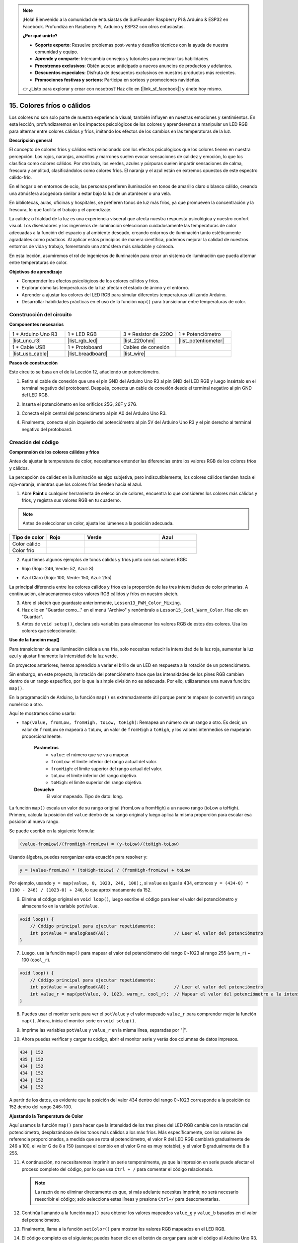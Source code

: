 .. note::

    ¡Hola! Bienvenido a la comunidad de entusiastas de SunFounder Raspberry Pi & Arduino & ESP32 en Facebook. Profundiza en Raspberry Pi, Arduino y ESP32 con otros entusiastas.

    **¿Por qué unirte?**

    - **Soporte experto**: Resuelve problemas post-venta y desafíos técnicos con la ayuda de nuestra comunidad y equipo.
    - **Aprende y comparte**: Intercambia consejos y tutoriales para mejorar tus habilidades.
    - **Preestrenos exclusivos**: Obtén acceso anticipado a nuevos anuncios de productos y adelantos.
    - **Descuentos especiales**: Disfruta de descuentos exclusivos en nuestros productos más recientes.
    - **Promociones festivas y sorteos**: Participa en sorteos y promociones navideñas.

    👉 ¿Listo para explorar y crear con nosotros? Haz clic en [|link_sf_facebook|] y únete hoy mismo.

15. Colores fríos o cálidos
================================

Los colores no son solo parte de nuestra experiencia visual; también influyen en nuestras emociones y sentimientos. En esta lección, profundizaremos en los impactos psicológicos de los colores y aprenderemos a manipular un LED RGB para alternar entre colores cálidos y fríos, imitando los efectos de los cambios en las temperaturas de la luz.

.. raw:: html

    <video muted controls style = "max-width:90%">
        <source src="_static/video/15_cool_warm_color.mp4" type="video/mp4">
        Your browser does not support the video tag.
    </video>

**Descripción general**

El concepto de colores fríos y cálidos está relacionado con los efectos psicológicos que los colores tienen en nuestra percepción. Los rojos, naranjas, amarillos y marrones suelen evocar sensaciones de calidez y emoción, lo que los clasifica como colores cálidos. Por otro lado, los verdes, azules y púrpuras suelen impartir sensaciones de calma, frescura y amplitud, clasificándolos como colores fríos. El naranja y el azul están en extremos opuestos de este espectro cálido-frío.

.. image:: img/15_mix_color_warm_cool.png
    :width: 400
    :align: center

En el hogar o en entornos de ocio, las personas prefieren iluminación en tonos de amarillo claro o blanco cálido, creando una atmósfera acogedora similar a estar bajo la luz de un atardecer o una vela.

.. image:: img/15_mix_color_warm_room.png
    :width: 400
    :align: center

En bibliotecas, aulas, oficinas y hospitales, se prefieren tonos de luz más fríos, ya que promueven la concentración y la frescura, lo que facilita el trabajo y el aprendizaje.

.. image:: img/15_mix_color_cool_room.png
    :width: 400
    :align: center

La calidez o frialdad de la luz es una experiencia visceral que afecta nuestra respuesta psicológica y nuestro confort visual. Los diseñadores y los ingenieros de iluminación seleccionan cuidadosamente las temperaturas de color adecuadas a la función del espacio y al ambiente deseado, creando entornos de iluminación tanto estéticamente agradables como prácticos. Al aplicar estos principios de manera científica, podemos mejorar la calidad de nuestros entornos de vida y trabajo, fomentando una atmósfera más saludable y cómoda.

En esta lección, asumiremos el rol de ingenieros de iluminación para crear un sistema de iluminación que pueda alternar entre temperaturas de color.

**Objetivos de aprendizaje**

- Comprender los efectos psicológicos de los colores cálidos y fríos.
- Explorar cómo las temperaturas de la luz afectan el estado de ánimo y el entorno.
- Aprender a ajustar los colores del LED RGB para simular diferentes temperaturas utilizando Arduino.
- Desarrollar habilidades prácticas en el uso de la función ``map()`` para transicionar entre temperaturas de color.


Construcción del circuito
------------------------------

**Componentes necesarios**

.. list-table:: 
   :widths: 25 25 25 25
   :header-rows: 0

   * - 1 * Arduino Uno R3
     - 1 * LED RGB
     - 3 * Resistor de 220Ω
     - 1 * Potenciómetro
   * - |list_uno_r3| 
     - |list_rgb_led| 
     - |list_220ohm| 
     - |list_potentiometer| 
   * - 1 * Cable USB
     - 1 * Protoboard
     - Cables de conexión
     - 
   * - |list_usb_cable| 
     - |list_breadboard| 
     - |list_wire| 
     - 
     
**Pasos de construcción**

Este circuito se basa en el de la Lección 12, añadiendo un potenciómetro.

.. image:: img/15_cool_warm_color.png
    :width: 500
    :align: center

1. Retira el cable de conexión que une el pin GND del Arduino Uno R3 al pin GND del LED RGB y luego insértalo en el terminal negativo del protoboard. Después, conecta un cable de conexión desde el terminal negativo al pin GND del LED RGB.

.. image:: img/15_cool_warm_color_gnd.png
    :width: 500
    :align: center

2. Inserta el potenciómetro en los orificios 25G, 26F y 27G.

.. image:: img/15_cool_warm_color_pot.png
    :width: 500
    :align: center

3. Conecta el pin central del potenciómetro al pin A0 del Arduino Uno R3.

.. image:: img/15_cool_warm_color_a0.png
    :width: 500
    :align: center

4. Finalmente, conecta el pin izquierdo del potenciómetro al pin 5V del Arduino Uno R3 y el pin derecho al terminal negativo del protoboard.

.. image:: img/15_cool_warm_color.png
    :width: 500
    :align: center



Creación del código
-----------------------

**Comprensión de los colores cálidos y fríos**

Antes de ajustar la temperatura de color, necesitamos entender las diferencias entre los valores RGB de los colores fríos y cálidos.

La percepción de calidez en la iluminación es algo subjetiva, pero indiscutiblemente, los colores cálidos tienden hacia el rojo-naranja, mientras que los colores fríos tienden hacia el azul.

1. Abre **Paint** o cualquier herramienta de selección de colores, encuentra lo que consideres los colores más cálidos y fríos, y registra sus valores RGB en tu cuaderno.

.. note::

    Antes de seleccionar un color, ajusta los lúmenes a la posición adecuada.

.. list-table::
   :widths: 25 25 50 25
   :header-rows: 1

   * - Tipo de color
     - Rojo
     - Verde
     - Azul
   * - Color cálido
     - 
     - 
     - 
   * - Color frío
     - 
     - 
     - 

2. Aquí tienes algunos ejemplos de tonos cálidos y fríos junto con sus valores RGB:

* Rojo (Rojo: 246, Verde: 52, Azul: 8)

.. image:: img/15_mix_color_tone_warm.png

* Azul Claro (Rojo: 100, Verde: 150, Azul: 255)

.. image:: img/15_mix_color_tone_cool.png

La principal diferencia entre los colores cálidos y fríos es la proporción de las tres intensidades de color primarias. A continuación, almacenaremos estos valores RGB cálidos y fríos en nuestro sketch.

3. Abre el sketch que guardaste anteriormente, ``Lesson13_PWM_Color_Mixing``.

4. Haz clic en "Guardar como..." en el menú "Archivo" y renómbralo a ``Lesson15_Cool_Warm_Color``. Haz clic en "Guardar".

5. Antes de ``void setup()``, declara seis variables para almacenar los valores RGB de estos dos colores. Usa los colores que seleccionaste.

.. code-block:: Arduino
    :emphasize-lines: 1-4,6-9

    // Valores RGB para un color cálido
    int warm_r = 246;
    int warm_g = 52;
    int warm_b = 8;

    // Valores RGB para un color frío
    int cool_r = 100;
    int cool_g = 150;
    int cool_b = 255;

    void setup() {
        // Configuración inicial del código:
        pinMode(9, OUTPUT);   // Configurar el pin Azul del LED RGB como salida
        pinMode(10, OUTPUT);  // Configurar el pin Verde del LED RGB como salida
        pinMode(11, OUTPUT);  // Configurar el pin Rojo del LED RGB como salida
    }

**Uso de la función map()**

Para transicionar de una iluminación cálida a una fría, solo necesitas reducir la intensidad de la luz roja, aumentar la luz azul y ajustar finamente la intensidad de la luz verde.

En proyectos anteriores, hemos aprendido a variar el brillo de un LED en respuesta a la rotación de un potenciómetro.

Sin embargo, en este proyecto, la rotación del potenciómetro hace que las intensidades de los pines RGB cambien dentro de un rango específico, por lo que la simple división no es adecuada. Por ello, utilizaremos una nueva función: ``map()``.

En la programación de Arduino, la función ``map()`` es extremadamente útil porque permite mapear (o convertir) un rango numérico a otro.

Aquí te mostramos cómo usarla:

* ``map(value, fromLow, fromHigh, toLow, toHigh)``: Remapea un número de un rango a otro. Es decir, un valor de ``fromLow`` se mapeará a ``toLow``, un valor de ``fromHigh`` a ``toHigh``, y los valores intermedios se mapearán proporcionalmente.

    **Parámetros**
        * ``value``: el número que se va a mapear.
        * ``fromLow``: el límite inferior del rango actual del valor.
        * ``fromHigh``: el límite superior del rango actual del valor.
        * ``toLow``: el límite inferior del rango objetivo.
        * ``toHigh``: el límite superior del rango objetivo.

    **Devuelve**
        El valor mapeado. Tipo de dato: long.

La función ``map()`` escala un valor de su rango original (fromLow a fromHigh) a un nuevo rango (toLow a toHigh). Primero, calcula la posición del ``value`` dentro de su rango original y luego aplica la misma proporción para escalar esa posición al nuevo rango.

.. image:: img/15_map_pic.png
    :width: 400
    :align: center

Se puede escribir en la siguiente fórmula:

.. code-block::

    (value-fromLow)/(fromHigh-fromLow) = (y-toLow)/(toHigh-toLow)

Usando álgebra, puedes reorganizar esta ecuación para resolver ``y``:

.. code-block::

    y = (value-fromLow) * (toHigh-toLow) / (fromHigh-fromLow) + toLow

.. image:: img/15_map_format.png

Por ejemplo, usando ``y = map(value, 0, 1023, 246, 100);``, si ``value`` es igual a 434, entonces ``y = (434-0) * (100 - 246) / (1023-0) + 246``, lo que aproximadamente da 152.

6. Elimina el código original en ``void loop()``, luego escribe el código para leer el valor del potenciómetro y almacenarlo en la variable ``potValue``.

.. code-block:: Arduino

    void loop() {
        // Código principal para ejecutar repetidamente:
        int potValue = analogRead(A0);                         // Leer el valor del potenciómetro
    }

7. Luego, usa la función ``map()`` para mapear el valor del potenciómetro del rango 0~1023 al rango 255 (``warm_r``) ~ 100 (``cool_r``).

.. code-block:: Arduino

    void loop() {
        // Código principal para ejecutar repetidamente:
        int potValue = analogRead(A0);                         // Leer el valor del potenciómetro
        int value_r = map(potValue, 0, 1023, warm_r, cool_r);  // Mapear el valor del potenciómetro a la intensidad del rojo
    }

8. Puedes usar el monitor serie para ver el ``potValue`` y el valor mapeado ``value_r`` para comprender mejor la función ``map()``. Ahora, inicia el monitor serie en ``void setup()``.

.. code-block:: Arduino
    :emphasize-lines: 6

    void setup() {
        // Configuración inicial del código:
        pinMode(9, OUTPUT);   // Configurar el pin Azul del LED RGB como salida
        pinMode(10, OUTPUT);  // Configurar el pin Verde del LED RGB como salida
        pinMode(11, OUTPUT);  // Configurar el pin Rojo del LED RGB como salida
        Serial.begin(9600);        // Configurar la comunicación serial a 9600 baudios
    }

9. Imprime las variables ``potValue`` y ``value_r`` en la misma línea, separadas por "|".

.. code-block:: Arduino
    :emphasize-lines: 23-26

    // Valores RGB para un color cálido
    int warm_r = 246;
    int warm_g = 52;
    int warm_b = 8;

    // Valores RGB para un color frío
    int cool_r = 100;
    int cool_g = 150;
    int cool_b = 255;

    void setup() {
        // Configuración inicial del código:
        pinMode(9, OUTPUT);   // Configurar el pin Azul del LED RGB como salida
        pinMode(10, OUTPUT);  // Configurar el pin Verde del LED RGB como salida
        pinMode(11, OUTPUT);  // Configurar el pin Rojo del LED RGB como salida
        Serial.begin(9600);        // Configurar la comunicación serial a 9600 baudios
    }

    void loop() {
        // Código principal para ejecutar repetidamente:
        int potValue = analogRead(A0);                         // Leer el valor del potenciómetro
        int value_r = map(potValue, 0, 1023, warm_r, cool_r);  // Mapear el valor del potenciómetro a la intensidad del rojo
        Serial.print(potValue);
        Serial.print(" | ");
        Serial.println(value_r);
        delay(500);  // Esperar 500ms
    }

    // Función para establecer el color del LED RGB
    void setColor(int red, int green, int blue) {
        analogWrite(11, red);    // Escribir PWM en el pin rojo
        analogWrite(10, green);  // Escribir PWM en el pin verde
        analogWrite(9, blue);    // Escribir PWM en el pin azul
    }

10. Ahora puedes verificar y cargar tu código, abrir el monitor serie y verás dos columnas de datos impresos.

.. code-block::

    434 | 152
    435 | 152
    434 | 152
    434 | 152
    434 | 152
    434 | 152

A partir de los datos, es evidente que la posición del valor 434 dentro del rango 0~1023 corresponde a la posición de 152 dentro del rango 246~100.


**Ajustando la Temperatura de Color**

Aquí usamos la función ``map()`` para hacer que la intensidad de los tres pines del LED RGB cambie con la rotación del potenciómetro, desplazándose de los tonos más cálidos a los más fríos.
Más específicamente, con los valores de referencia proporcionados, a medida que se rota el potenciómetro, el valor R del LED RGB cambiará gradualmente de 246 a 100, el valor G de 8 a 150 (aunque el cambio en el valor G no es muy notable), y el valor B gradualmente de 8 a 255.


11. A continuación, no necesitaremos imprimir en serie temporalmente, ya que la impresión en serie puede afectar el proceso completo del código, por lo que usa ``Ctrl + /`` para comentar el código relacionado.

    .. note::

        La razón de no eliminar directamente es que, si más adelante necesitas imprimir, no será necesario reescribir el código; solo selecciona estas líneas y presiona ``Ctrl+/`` para descomentarlas.

.. code-block:: Arduino
    :emphasize-lines: 3,4

    void loop() {
        // Código principal para ejecutar repetidamente:
        int potValue = analogRead(A0);                         // Leer el valor del potenciómetro
        int value_r = map(potValue, 0, 1023, warm_r, cool_r);  // Mapear valor del potenciómetro a la intensidad del rojo
        // Serial.print(potValue);
        // Serial.print(" | ");
        // Serial.println(value_r);
        // delay(500);  // Esperar 500ms
    }

12. Continúa llamando a la función ``map()`` para obtener los valores mapeados ``value_g`` y ``value_b`` basados en el valor del potenciómetro.

.. code-block:: Arduino
    :emphasize-lines: 9,10

    void loop() {
        // Código principal para ejecutar repetidamente:
        int potValue = analogRead(A0);                         // Leer el valor del potenciómetro
        int value_r = map(potValue, 0, 1023, warm_r, cool_r);  // Mapear valor del potenciómetro a la intensidad del rojo
        // Serial.print(potValue);
        // Serial.print(" | ");
        // Serial.println(value_r);
        // delay(500);  // Esperar 500ms
        int value_g = map(potValue, 0, 1023, warm_g, cool_g);  // Mapear valor del potenciómetro a la intensidad del verde
        int value_b = map(potValue, 0, 1023, warm_b, cool_b);  // Mapear valor del potenciómetro a la intensidad del azul
    }

13. Finalmente, llama a la función ``setColor()`` para mostrar los valores RGB mapeados en el LED RGB.

.. code-block:: Arduino
    :emphasize-lines: 11,12

    void loop() {
        // Código principal para ejecutar repetidamente:
        int potValue = analogRead(A0);                         // Leer el valor del potenciómetro
        int value_r = map(potValue, 0, 1023, warm_r, cool_r);  // Mapear valor del potenciómetro a la intensidad del rojo
        // Serial.print(potValue);
        // Serial.print(" | ");
        // Serial.println(value_r);
        // delay(500);  // Esperar 500ms
        int value_g = map(potValue, 0, 1023, warm_g, cool_g);  // Mapear valor del potenciómetro a la intensidad del verde
        int value_b = map(potValue, 0, 1023, warm_b, cool_b);  // Mapear valor del potenciómetro a la intensidad del azul
        setColor(value_r, value_g, value_b);                   // Configurar el color del LED
        delay(500);
    }

14. El código completo es el siguiente; puedes hacer clic en el botón de cargar para subir el código al Arduino Uno R3. Luego, al girar el potenciómetro, notarás que el LED RGB realiza una transición lenta de un tono frío a un tono cálido, o de un tono cálido a un tono frío.

.. code-block:: Arduino

    // Valores RGB para un color cálido
    int warm_r = 246;
    int warm_g = 52;
    int warm_b = 8;

    // Valores RGB para un color frío
    int cool_r = 100;
    int cool_g = 150;
    int cool_b = 255;

    void setup() {
        // Configuración del código para ejecutar una vez:
        pinMode(9, OUTPUT);   // Configurar el pin Azul del LED RGB como salida
        pinMode(10, OUTPUT);  // Configurar el pin Verde del LED RGB como salida
        pinMode(11, OUTPUT);  // Configurar el pin Rojo del LED RGB como salida
    }

    void loop() {
        // Código principal para ejecutar repetidamente:
        int potValue = analogRead(A0);                         // Leer el valor del potenciómetro
        int value_r = map(potValue, 0, 1023, warm_r, cool_r);  // Mapear el valor del potenciómetro a la intensidad del rojo
        // Serial.print(potValue);
        // Serial.print(" | ");
        // Serial.println(value_r);
        // delay(500);  // Esperar 500ms
        int value_g = map(potValue, 0, 1023, warm_g, cool_g);  // Mapear el valor del potenciómetro a la intensidad del verde
        int value_b = map(potValue, 0, 1023, warm_b, cool_b);  // Mapear el valor del potenciómetro a la intensidad del azul
        setColor(value_r, value_g, value_b);                   // Establecer el color del LED
        delay(500);                                            // Esperar 500ms
    }

    // Función para configurar el color del LED RGB
    void setColor(int red, int green, int blue) {
        analogWrite(11, red);    // Escribir PWM en el pin rojo
        analogWrite(10, green);  // Escribir PWM en el pin verde
        analogWrite(9, blue);    // Escribir PWM en el pin azul
    }

15. Finalmente, recuerda guardar tu código y organizar tu espacio de trabajo.

**Consejos**

Durante el experimento, podrías notar que la transición entre los tonos cálidos y fríos no es tan evidente como en pantalla; por ejemplo, una luz cálida esperada puede parecer blanca. Esto es normal, ya que la mezcla de colores en un LED RGB no es tan precisa como en una pantalla.

En tales casos, puedes reducir la intensidad de los valores de G y B en el color cálido para que el LED RGB muestre un color más adecuado.

**Pregunta**

Ten en cuenta que los "límites inferiores" de cualquier rango pueden ser mayores o menores que los "límites superiores", por lo que la función ``map(value, fromLow, fromHigh, toLow, toHigh)`` puede usarse para invertir un rango de números, por ejemplo:

.. code-block::

    y = map(x, 1, 50, 50, 1);

La función también maneja bien los números negativos, por lo que este ejemplo también es válido y funciona correctamente.

.. code-block::

    y = map(x, 1, 50, 50, -100);

Para ``y = map(x, 1, 50, 50, -100);``, si ``x`` es igual a 20, ¿cuánto debería ser ``y``? Consulta la siguiente fórmula para calcularlo.

.. image:: img/15_map_format.png
